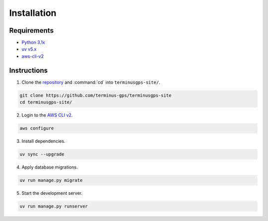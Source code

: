 Installation
============

============
Requirements
============

* `Python 3.1x`_
* `uv v5.x`_
* `aws-cli-v2`_

.. _Python 3.1x: https://www.python.org/downloads/
.. _uv v5.x: https://docs.astral.sh/uv/
.. _aws-cli-v2: https://docs.aws.amazon.com/cli/

============
Instructions
============

1. Clone the `repository`_ and :command:`cd` into :literal:`terminusgps-site/`.

.. code-block:: bash

    git clone https://github.com/terminus-gps/terminusgps-site
    cd terminusgps-site/

.. _repository: https://github.com/terminus-gps/terminusgps-site

2. Login to the `AWS CLI v2`_.

.. code-block:: bash

   aws configure

.. _AWS CLI v2: https://docs.aws.amazon.com/cli/

3. Install dependencies.

.. code-block:: bash

   uv sync --upgrade


4. Apply database migrations.

.. code-block:: bash

   uv run manage.py migrate


5. Start the development server.

.. code-block:: bash

   uv run manage.py runserver

